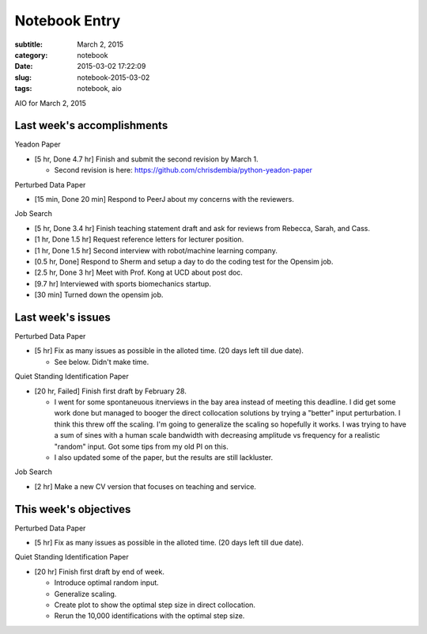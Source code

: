 ==============
Notebook Entry
==============

:subtitle: March 2, 2015
:category: notebook
:date: 2015-03-02 17:22:09
:slug: notebook-2015-03-02
:tags: notebook, aio


AIO for March 2, 2015



Last week's accomplishments
===========================

Yeadon Paper

- [5 hr, Done 4.7 hr] Finish and submit the second revision by March 1.

  - Second revision is here: https://github.com/chrisdembia/python-yeadon-paper

Perturbed Data Paper

- [15 min, Done 20 min] Respond to PeerJ about my concerns with the reviewers.

Job Search

- [5 hr, Done 3.4 hr] Finish teaching statement draft and ask for reviews from
  Rebecca, Sarah, and Cass.
- [1 hr, Done 1.5 hr] Request reference letters for lecturer position.
- [1 hr, Done 1.5 hr] Second interview with robot/machine learning company.
- [0.5 hr, Done] Respond to Sherm and setup a day to do the coding test for the Opensim
  job.
- [2.5 hr, Done 3 hr] Meet with Prof. Kong at UCD about post doc.
- [9.7 hr] Interviewed with sports biomechanics startup.
- [30 min] Turned down the opensim job.

Last week's issues
==================

Perturbed Data Paper

- [5 hr] Fix as many issues as possible in the alloted time. (20 days
  left till due date).

  - See below. Didn't make time.

Quiet Standing Identification Paper

- [20 hr, Failed] Finish first draft by February 28.

  - I went for some spontaneuous itnerviews in the bay area instead of meeting
    this deadline. I did get some work done but managed to booger the direct
    collocation solutions by trying a "better" input perturbation. I think this
    threw off the scaling. I'm going to generalize the scaling so hopefully it
    works. I was trying to have a sum of sines with a human scale bandwidth
    with decreasing amplitude vs frequency for a realistic "random" input. Got
    some tips from my old PI on this.
  - I also updated some of the paper, but the results are still lackluster.

Job Search

- [2 hr] Make a new CV version that focuses on teaching and service.

This week's objectives
======================

Perturbed Data Paper

- [5 hr] Fix as many issues as possible in the alloted time. (20 days
  left till due date).

Quiet Standing Identification Paper

- [20 hr] Finish first draft by end of week.

  - Introduce optimal random input.
  - Generalize scaling.
  - Create plot to show the optimal step size in direct collocation.
  - Rerun the 10,000 identifications with the optimal step size.
